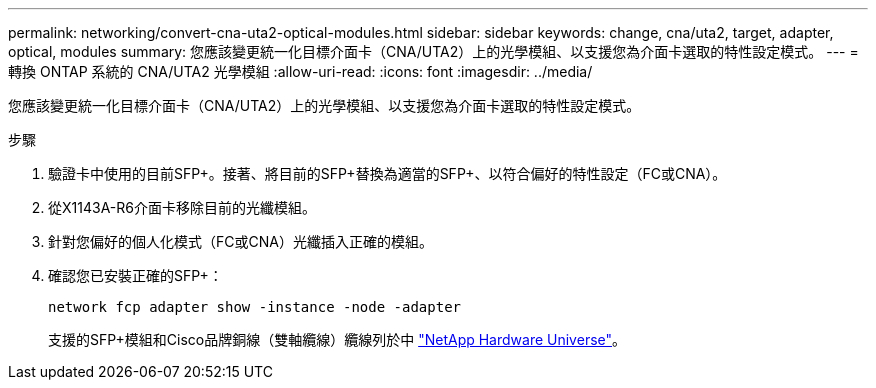 ---
permalink: networking/convert-cna-uta2-optical-modules.html 
sidebar: sidebar 
keywords: change, cna/uta2, target, adapter, optical, modules 
summary: 您應該變更統一化目標介面卡（CNA/UTA2）上的光學模組、以支援您為介面卡選取的特性設定模式。 
---
= 轉換 ONTAP 系統的 CNA/UTA2 光學模組
:allow-uri-read: 
:icons: font
:imagesdir: ../media/


[role="lead"]
您應該變更統一化目標介面卡（CNA/UTA2）上的光學模組、以支援您為介面卡選取的特性設定模式。

.步驟
. 驗證卡中使用的目前SFP+。接著、將目前的SFP+替換為適當的SFP+、以符合偏好的特性設定（FC或CNA）。
. 從X1143A-R6介面卡移除目前的光纖模組。
. 針對您偏好的個人化模式（FC或CNA）光纖插入正確的模組。
. 確認您已安裝正確的SFP+：
+
[source, cli]
----
network fcp adapter show -instance -node -adapter
----
+
支援的SFP+模組和Cisco品牌銅線（雙軸纜線）纜線列於中 https://hwu.netapp.com["NetApp Hardware Universe"^]。


